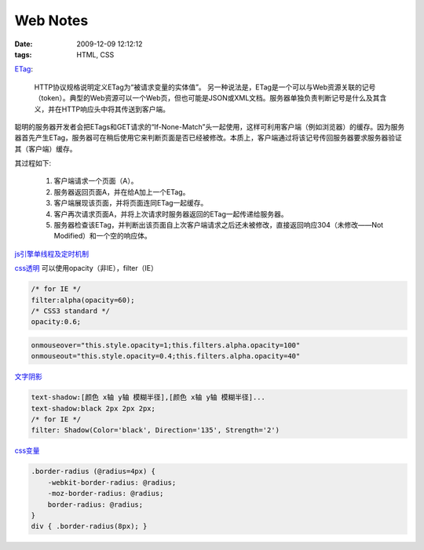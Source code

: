 Web Notes
===================

:date: 2009-12-09 12:12:12
:tags: HTML, CSS

`ETag <http://koyoz.com/blog/?action=show&id=235>`_:

    HTTP协议规格说明定义ETag为“被请求变量的实体值”。 另一种说法是，ETag是一个可以与Web资源关联的记号（token）。典型的Web资源可以一个Web页，但也可能是JSON或XML文档。服务器单独负责判断记号是什么及其含义，并在HTTP响应头中将其传送到客户端。

聪明的服务器开发者会把ETags和GET请求的“If-None-Match”头一起使用，这样可利用客户端（例如浏览器）的缓存。因为服务器首先产生ETag，服务器可在稍后使用它来判断页面是否已经被修改。本质上，客户端通过将该记号传回服务器要求服务器验证其（客户端）缓存。

其过程如下:

    1. 客户端请求一个页面（A）。
    2. 服务器返回页面A，并在给A加上一个ETag。
    3. 客户端展现该页面，并将页面连同ETag一起缓存。
    4. 客户再次请求页面A，并将上次请求时服务器返回的ETag一起传递给服务器。
    5. 服务器检查该ETag，并判断出该页面自上次客户端请求之后还未被修改，直接返回响应304（未修改——Not Modified）和一个空的响应体。


`js引擎单线程及定时机制 <http://koyoz.com/blog/?action=show&id=250>`_

`css透明 <http://www.w3schools.com/Css/css_image_transparency.asp>`_
可以使用opacity（非IE），filter（IE）

.. sourcecode:: css

    /* for IE */
    filter:alpha(opacity=60);
    /* CSS3 standard */
    opacity:0.6;

.. sourcecode:: js

    onmouseover="this.style.opacity=1;this.filters.alpha.opacity=100"
    onmouseout="this.style.opacity=0.4;this.filters.alpha.opacity=40"

`文字阴影 <http://www.qianduan.net/css-shadow-xiangjie.html>`_

.. sourcecode:: css

    text-shadow:[颜色 x轴 y轴 模糊半径],[颜色 x轴 y轴 模糊半径]...
    text-shadow:black 2px 2px 2px;
    /* for IE */
    filter: Shadow(Color='black', Direction='135', Strength='2')


`css变量 <http://nathanborror.com/posts/2009/dec/1/less-more/>`_

.. sourcecode:: css

    .border-radius (@radius=4px) {
        -webkit-border-radius: @radius;
        -moz-border-radius: @radius;
        border-radius: @radius;
    }
    div { .border-radius(8px); }

